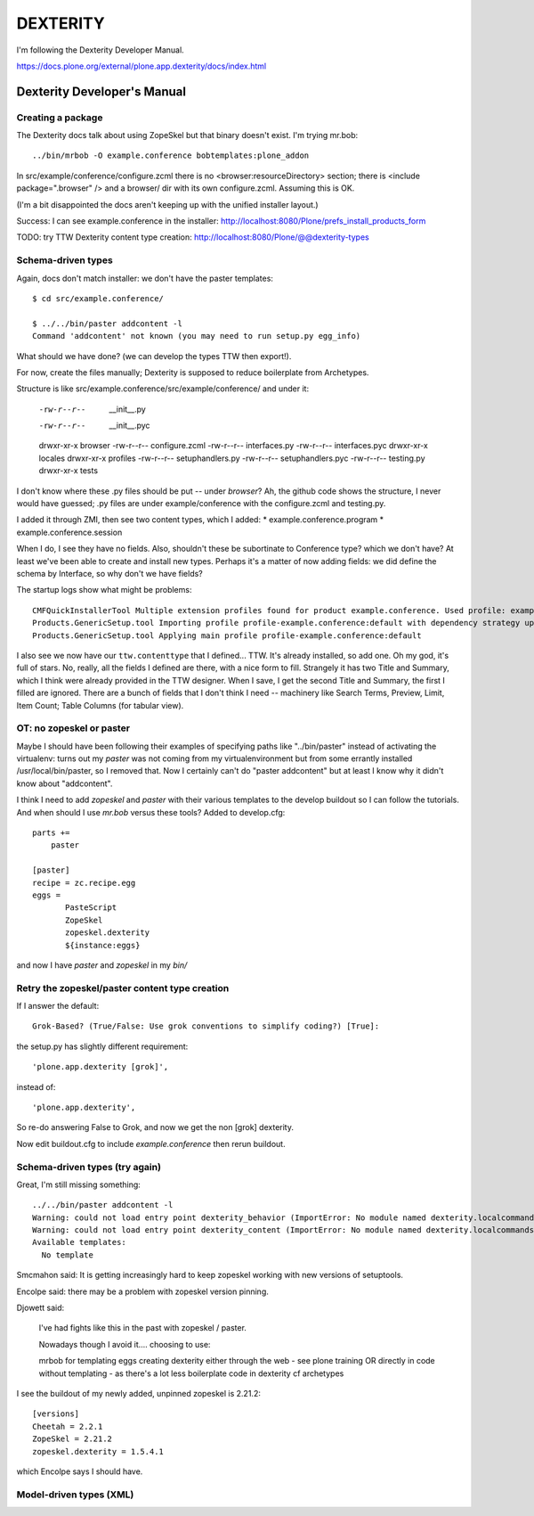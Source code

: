 ===========
 DEXTERITY
===========

I'm following the Dexterity Developer Manual.

https://docs.plone.org/external/plone.app.dexterity/docs/index.html

Dexterity Developer's Manual
============================

Creating a package
------------------

The Dexterity docs talk about using ZopeSkel but that binary doesn't
exist. I'm trying mr.bob::

  ../bin/mrbob -O example.conference bobtemplates:plone_addon

In src/example/conference/configure.zcml there is no
<browser:resourceDirectory> section; there is <include
package=".browser" /> and a browser/ dir with its own
configure.zcml. Assuming this is OK.

(I'm a bit disappointed the docs aren't keeping up with the unified
installer layout.)

Success: I can see example.conference in the installer:
http://localhost:8080/Plone/prefs_install_products_form

TODO: try TTW Dexterity content type creation:
http://localhost:8080/Plone/@@dexterity-types

Schema-driven types
-------------------

Again, docs don't match installer: we don't have the paster
templates::

  $ cd src/example.conference/

  $ ../../bin/paster addcontent -l
  Command 'addcontent' not known (you may need to run setup.py egg_info)

What should we have done? (we can develop the types TTW then export!).

For now, create the files manually; Dexterity is supposed to reduce
boilerplate from Archetypes.

Structure is like src/example.conference/src/example/conference/
and under it:

  -rw-r--r--   __init__.py
  -rw-r--r--   __init__.pyc
  drwxr-xr-x   browser
  -rw-r--r--   configure.zcml
  -rw-r--r--   interfaces.py
  -rw-r--r--   interfaces.pyc
  drwxr-xr-x   locales
  drwxr-xr-x   profiles
  -rw-r--r--   setuphandlers.py
  -rw-r--r--   setuphandlers.pyc
  -rw-r--r--   testing.py
  drwxr-xr-x   tests

I don't know where these .py files should be put -- under `browser`?
Ah, the github code shows the structure, I never would have guessed;
.py files are under example/conference with the configure.zcml and
testing.py.

I added it through ZMI, then see two content types, which I added:
* example.conference.program
* example.conference.session

When I do, I see they have no fields. Also, shouldn't these be
subortinate to Conference type? which we don't have? At least we've
been able to create and install new types. Perhaps it's a matter of
now adding fields: we did define the schema by Interface, so why don't
we have fields?

The startup logs show what might be problems::

  CMFQuickInstallerTool Multiple extension profiles found for product example.conference. Used profile: example.conference:default
  Products.GenericSetup.tool Importing profile profile-example.conference:default with dependency strategy upgrade.
  Products.GenericSetup.tool Applying main profile profile-example.conference:default

I also see we now have our ``ttw.contenttype`` that I
defined... TTW. It's already installed, so add one. Oh my god, it's
full of stars. No, really, all the fields I defined are there, with a
nice form to fill. Strangely it has two Title and Summary, which I
think were already provided in the TTW designer. When I save, I get
the second Title and Summary, the first I filled are ignored. There
are a bunch of fields that I don't think I need -- machinery like
Search Terms, Preview, Limit, Item Count; Table Columns (for tabular
view).


OT: no zopeskel or paster
--------------------------

Maybe I should have been following their examples of specifying paths
like "../bin/paster" instead of activating the virtualenv: turns out
my `paster` was not coming from my virtualenvironment but from some
errantly installed /usr/local/bin/paster, so I removed that. Now I
certainly can't do "paster addcontent" but at least I know why it
didn't know about "addcontent".

I think I need to add `zopeskel` and `paster` with their various
templates to the develop buildout so I can follow the tutorials. And
when should I use `mr.bob` versus these tools? Added to develop.cfg::

  parts +=
      paster

  [paster]
  recipe = zc.recipe.egg
  eggs =
         PasteScript
         ZopeSkel
         zopeskel.dexterity
         ${instance:eggs}

and now I have `paster` and `zopeskel` in my `bin/`

Retry the zopeskel/paster content type creation
-----------------------------------------------

If I answer the default::

  Grok-Based? (True/False: Use grok conventions to simplify coding?) [True]:

the setup.py has slightly different requirement::

  'plone.app.dexterity [grok]',

instead of::

  'plone.app.dexterity',

So re-do answering False to Grok, and now we get the non [grok] dexterity.

Now edit buildout.cfg to include `example.conference` then rerun buildout.


Schema-driven types (try again)
-------------------------------

Great, I'm still missing something::

  ../../bin/paster addcontent -l
  Warning: could not load entry point dexterity_behavior (ImportError: No module named dexterity.localcommands.dexterity)
  Warning: could not load entry point dexterity_content (ImportError: No module named dexterity.localcommands.dexterity)
  Available templates:
    No template

Smcmahon said: It is getting increasingly hard to keep zopeskel
working with new versions of setuptools.

Encolpe said: there may be a problem with zopeskel version pinning.

Djowett said:

  I've had fights like this in the past with zopeskel / paster.

  Nowadays though I avoid it.... choosing to use:

  mrbob for templating eggs
  creating dexterity either through the web - see plone training
  OR directly in code without templating - as there's a lot less
  boilerplate code in dexterity cf archetypes

I see the buildout of my newly added, unpinned zopeskel is 2.21.2::

  [versions]
  Cheetah = 2.2.1
  ZopeSkel = 2.21.2
  zopeskel.dexterity = 1.5.4.1

which Encolpe says I should have.



Model-driven types (XML)
------------------------

